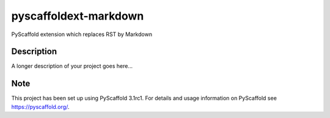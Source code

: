 ======================
pyscaffoldext-markdown
======================


PyScaffold extension which replaces RST by Markdown


Description
===========

A longer description of your project goes here...


Note
====

This project has been set up using PyScaffold 3.1rc1. For details and usage
information on PyScaffold see https://pyscaffold.org/.
